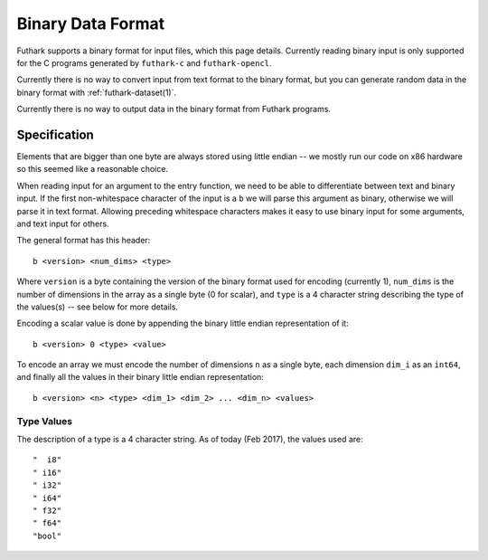 .. _binary-data-format:

Binary Data Format
==================

Futhark supports a binary format for input files, which this page
details. Currently reading binary input is only supported for the C programs
generated by ``futhark-c`` and ``futhark-opencl``.

Currently there is no way to convert input from text format to the binary
format, but you can generate random data in the binary format with
:ref:`futhark-dataset(1)`.

Currently there is no way to output data in the binary format from Futhark
programs.

Specification
-------------

Elements that are bigger than one byte are always stored using little endian --
we mostly run our code on x86 hardware so this seemed like a reasonable choice.

When reading input for an argument to the entry function, we need to be able to
differentiate between text and binary input. If the first non-whitespace
character of the input is a ``b`` we will parse this argument as binary,
otherwise we will parse it in text format. Allowing preceding whitespace
characters makes it easy to use binary input for some arguments, and text input
for others.

The general format has this header::

  b <version> <num_dims> <type>

Where ``version`` is a byte containing the version of the binary format used for
encoding (currently 1), ``num_dims`` is the number of dimensions in the array as
a single byte (0 for scalar), and ``type`` is a 4 character string describing
the type of the values(s) -- see below for more details.

Encoding a scalar value is done by appending the binary little endian
representation of it::

  b <version> 0 <type> <value>

To encode an array we must encode the number of dimensions ``n`` as a single
byte, each dimension ``dim_i`` as an ``int64``, and finally all the values in
their binary little endian representation::

  b <version> <n> <type> <dim_1> <dim_2> ... <dim_n> <values>


Type Values
~~~~~~~~~~~

The description of a type is a 4 character string. As of today (Feb 2017), the
values used are::

  "  i8"
  " i16"
  " i32"
  " i64"
  " f32"
  " f64"
  "bool"
